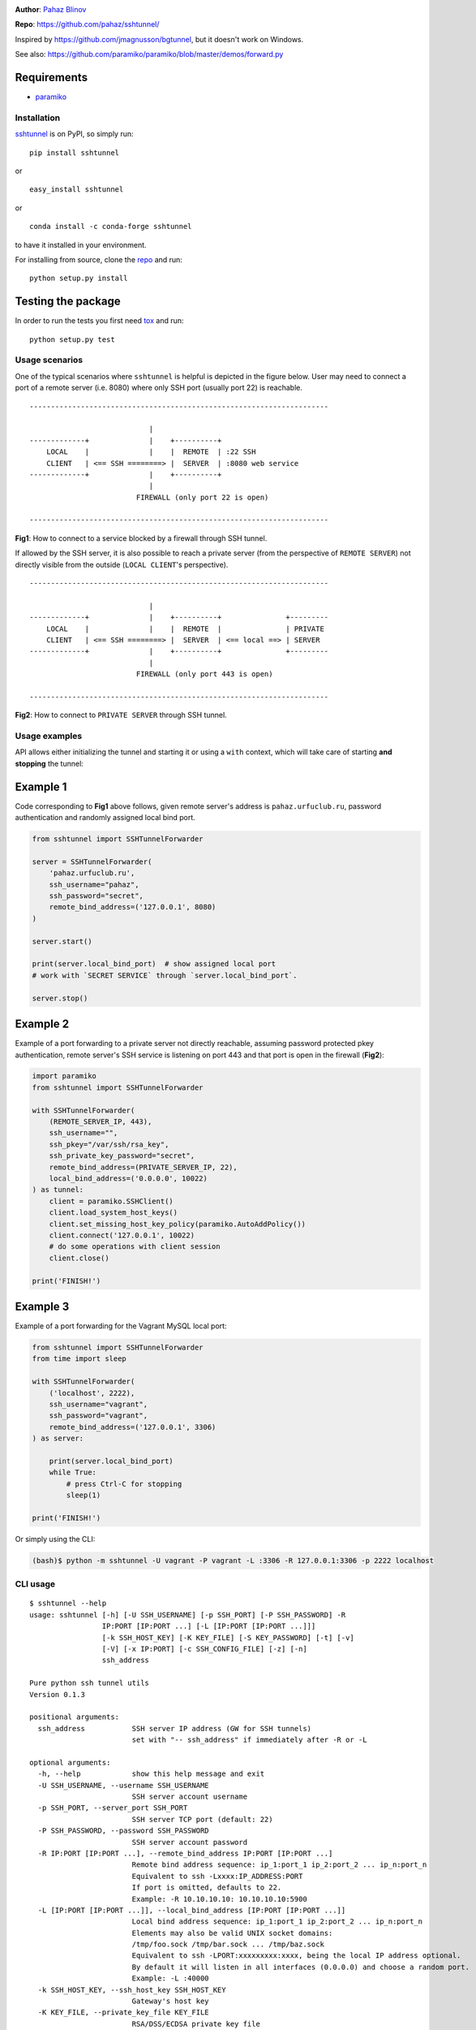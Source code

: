 |CircleCI| |AppVeyor| |readthedocs| |coveralls| |version|

|pyversions| |license|

**Author**: `Pahaz Blinov`_

**Repo**: https://github.com/pahaz/sshtunnel/

Inspired by https://github.com/jmagnusson/bgtunnel, but it doesn't work on
Windows.

See also: https://github.com/paramiko/paramiko/blob/master/demos/forward.py

Requirements
-------------

* `paramiko`_

Installation
============

`sshtunnel`_ is on PyPI, so simply run:

::

    pip install sshtunnel

or ::

    easy_install sshtunnel

or ::

    conda install -c conda-forge sshtunnel

to have it installed in your environment.

For installing from source, clone the
`repo <https://github.com/pahaz/sshtunnel>`_ and run::

    python setup.py install

Testing the package
-------------------

In order to run the tests you first need
`tox <https://testrun.org/tox/latest/>`_ and run::

    python setup.py test

Usage scenarios
===============

One of the typical scenarios where ``sshtunnel`` is helpful is depicted in the
figure below. User may need to connect a port of a remote server (i.e. 8080)
where only SSH port (usually port 22) is reachable. ::

    ----------------------------------------------------------------------

                                |
    -------------+              |    +----------+
        LOCAL    |              |    |  REMOTE  | :22 SSH
        CLIENT   | <== SSH ========> |  SERVER  | :8080 web service
    -------------+              |    +----------+
                                |
                             FIREWALL (only port 22 is open)

    ----------------------------------------------------------------------

**Fig1**: How to connect to a service blocked by a firewall through SSH tunnel.


If allowed by the SSH server, it is also possible to reach a private server
(from the perspective of ``REMOTE SERVER``) not directly visible from the
outside (``LOCAL CLIENT``'s perspective). ::

    ----------------------------------------------------------------------

                                |
    -------------+              |    +----------+               +---------
        LOCAL    |              |    |  REMOTE  |               | PRIVATE
        CLIENT   | <== SSH ========> |  SERVER  | <== local ==> | SERVER
    -------------+              |    +----------+               +---------
                                |
                             FIREWALL (only port 443 is open)

    ----------------------------------------------------------------------

**Fig2**: How to connect to ``PRIVATE SERVER`` through SSH tunnel.


Usage examples
==============

API allows either initializing the tunnel and starting it or using a ``with``
context, which will take care of starting **and stopping** the tunnel:

Example 1
---------

Code corresponding to **Fig1** above follows, given remote server's address is
``pahaz.urfuclub.ru``, password authentication and randomly assigned local bind
port.

.. code-block:: py

    from sshtunnel import SSHTunnelForwarder

    server = SSHTunnelForwarder(
        'pahaz.urfuclub.ru',
        ssh_username="pahaz",
        ssh_password="secret",
        remote_bind_address=('127.0.0.1', 8080)
    )

    server.start()

    print(server.local_bind_port)  # show assigned local port
    # work with `SECRET SERVICE` through `server.local_bind_port`.

    server.stop()

Example 2
---------

Example of a port forwarding to a private server not directly reachable,
assuming password protected pkey authentication, remote server's SSH service is
listening on port 443 and that port is open in the firewall (**Fig2**):

.. code-block:: py

    import paramiko
    from sshtunnel import SSHTunnelForwarder

    with SSHTunnelForwarder(
        (REMOTE_SERVER_IP, 443),
        ssh_username="",
        ssh_pkey="/var/ssh/rsa_key",
        ssh_private_key_password="secret",
        remote_bind_address=(PRIVATE_SERVER_IP, 22),
        local_bind_address=('0.0.0.0', 10022)
    ) as tunnel:
        client = paramiko.SSHClient()
        client.load_system_host_keys()
        client.set_missing_host_key_policy(paramiko.AutoAddPolicy())
        client.connect('127.0.0.1', 10022)
        # do some operations with client session
        client.close()

    print('FINISH!')

Example 3
---------

Example of a port forwarding for the Vagrant MySQL local port:

.. code-block:: py

    from sshtunnel import SSHTunnelForwarder
    from time import sleep

    with SSHTunnelForwarder(
        ('localhost', 2222),
        ssh_username="vagrant",
        ssh_password="vagrant",
        remote_bind_address=('127.0.0.1', 3306)
    ) as server:

        print(server.local_bind_port)
        while True:
            # press Ctrl-C for stopping
            sleep(1)

    print('FINISH!')

Or simply using the CLI:

.. code-block:: console

    (bash)$ python -m sshtunnel -U vagrant -P vagrant -L :3306 -R 127.0.0.1:3306 -p 2222 localhost

CLI usage
=========

::

    $ sshtunnel --help
    usage: sshtunnel [-h] [-U SSH_USERNAME] [-p SSH_PORT] [-P SSH_PASSWORD] -R
                     IP:PORT [IP:PORT ...] [-L [IP:PORT [IP:PORT ...]]]
                     [-k SSH_HOST_KEY] [-K KEY_FILE] [-S KEY_PASSWORD] [-t] [-v]
                     [-V] [-x IP:PORT] [-c SSH_CONFIG_FILE] [-z] [-n]
                     ssh_address

    Pure python ssh tunnel utils
    Version 0.1.3

    positional arguments:
      ssh_address           SSH server IP address (GW for SSH tunnels)
                            set with "-- ssh_address" if immediately after -R or -L

    optional arguments:
      -h, --help            show this help message and exit
      -U SSH_USERNAME, --username SSH_USERNAME
                            SSH server account username
      -p SSH_PORT, --server_port SSH_PORT
                            SSH server TCP port (default: 22)
      -P SSH_PASSWORD, --password SSH_PASSWORD
                            SSH server account password
      -R IP:PORT [IP:PORT ...], --remote_bind_address IP:PORT [IP:PORT ...]
                            Remote bind address sequence: ip_1:port_1 ip_2:port_2 ... ip_n:port_n
                            Equivalent to ssh -Lxxxx:IP_ADDRESS:PORT
                            If port is omitted, defaults to 22.
                            Example: -R 10.10.10.10: 10.10.10.10:5900
      -L [IP:PORT [IP:PORT ...]], --local_bind_address [IP:PORT [IP:PORT ...]]
                            Local bind address sequence: ip_1:port_1 ip_2:port_2 ... ip_n:port_n
                            Elements may also be valid UNIX socket domains:
                            /tmp/foo.sock /tmp/bar.sock ... /tmp/baz.sock
                            Equivalent to ssh -LPORT:xxxxxxxxx:xxxx, being the local IP address optional.
                            By default it will listen in all interfaces (0.0.0.0) and choose a random port.
                            Example: -L :40000
      -k SSH_HOST_KEY, --ssh_host_key SSH_HOST_KEY
                            Gateway's host key
      -K KEY_FILE, --private_key_file KEY_FILE
                            RSA/DSS/ECDSA private key file
      -S KEY_PASSWORD, --private_key_password KEY_PASSWORD
                            RSA/DSS/ECDSA private key password
      -t, --threaded        Allow concurrent connections to each tunnel
      -v, --verbose         Increase output verbosity (default: ERROR)
      -V, --version         Show version number and quit
      -x IP:PORT, --proxy IP:PORT
                            IP and port of SSH proxy to destination
      -c SSH_CONFIG_FILE, --config SSH_CONFIG_FILE
                            SSH configuration file, defaults to ~/.ssh/config
      -z, --compress        Request server for compression over SSH transport
      -n, --noagent         Disable looking for keys from an SSH agent

.. _Pahaz Blinov: https://github.com/pahaz
.. _sshtunnel: https://pypi.python.org/pypi/sshtunnel
.. _paramiko: http://www.paramiko.org/
.. |CircleCI| image:: https://circleci.com/gh/pahaz/sshtunnel.svg?style=svg
   :target: https://circleci.com/gh/pahaz/sshtunnel
.. |AppVeyor| image:: https://ci.appveyor.com/api/projects/status/oxg1vx2ycmnw3xr9?svg=true&passingText=Windows%20-%20OK&failingText=Windows%20-%20Fail
   :target: https://ci.appveyor.com/project/pahaz/sshtunnel
.. |readthedocs| image:: https://readthedocs.org/projects/sshtunnel/badge/?version=latest
   :target: http://sshtunnel.readthedocs.io/en/latest/?badge=latest
   :alt: Documentation Status
.. |coveralls| image:: https://coveralls.io/repos/github/pahaz/sshtunnel/badge.svg?branch=master
   :target: https://coveralls.io/github/pahaz/sshtunnel?branch=master
.. |pyversions| image:: https://img.shields.io/pypi/pyversions/sshtunnel.svg
.. |version| image:: https://img.shields.io/pypi/v/sshtunnel.svg
   :target: `sshtunnel`_
.. |license| image::  https://img.shields.io/pypi/l/sshtunnel.svg
   :target: https://github.com/pahaz/sshtunnel/blob/master/LICENSE
